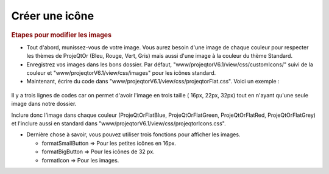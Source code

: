 .. raw:: latex

    \newpage

.. title:: CreateIcon

.. index:: ! CreateIcon

.. _createicon :

Créer une icône
-----------------

.. rubric:: Etapes pour modifier les images

- Tout d'abord, munissez-vous de votre image. Vous aurez besoin d'une image de chaque couleur pour respecter les thèmes de ProjeQtOr (Bleu, Rouge, Vert, Gris) mais aussi d'une image à la couleur du thème Standard.

- Enregistrez vos images dans les bons dossier. Par défaut, "www/projeqtorV6.1/view/css/customIcons/" suivi de la couleur et "www/projeqtorV6.1/view/css/images" pour les icônes standard.

- Maintenant, écrire du code dans "www/projeqtorV6.1/view/css/projeqtorFlat.css". Voici un exemple :

.. figure:: /images/GUI/projeqtorflat.png

Il y a trois lignes de codes car on permet d'avoir l'image en trois taille ( 16px, 22px, 32px) tout en n'ayant qu'une seule image dans notre dossier.

Inclure donc l'image dans chaque couleur (ProjeQtOrFlatBlue, ProjeQtOrFlatGreen, ProjeQtOrFlatRed, ProjeQtOrFlatGrey) et l'inclure aussi en standard dans "www/projeqtorV6.1/view/css/projeqtorIcons.css".

.. seealso:: Si vous appelez l'icône avec le même nom que votre classe, elle sera automatiquement détectée sans utiliser de fonction. Exemple : iconAction32 sera automatiquement détecté car il existe une classe "Action".

- Dernière chose à savoir, vous pouvez utiliser trois fonctions pour afficher les images. 
  
  - formatSmallButton => Pour les petites icônes en 16px.
  
  - formatBigButton => Pour les icônes de 32 px.
  
  - formatIcon => Pour les images.
